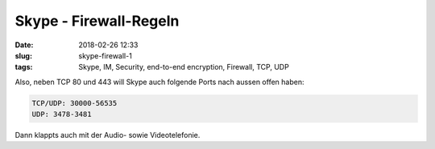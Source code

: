 Skype - Firewall-Regeln
#######################################
:date: 2018-02-26 12:33
:slug: skype-firewall-1
:tags: Skype, IM, Security, end-to-end encryption, Firewall, TCP, UDP

Also, neben TCP 80 und 443 will Skype auch folgende Ports nach aussen offen haben:

.. code-block:: bash

	TCP/UDP: 30000-56535
	UDP: 3478-3481


Dann klappts auch mit der Audio- sowie Videotelefonie.
